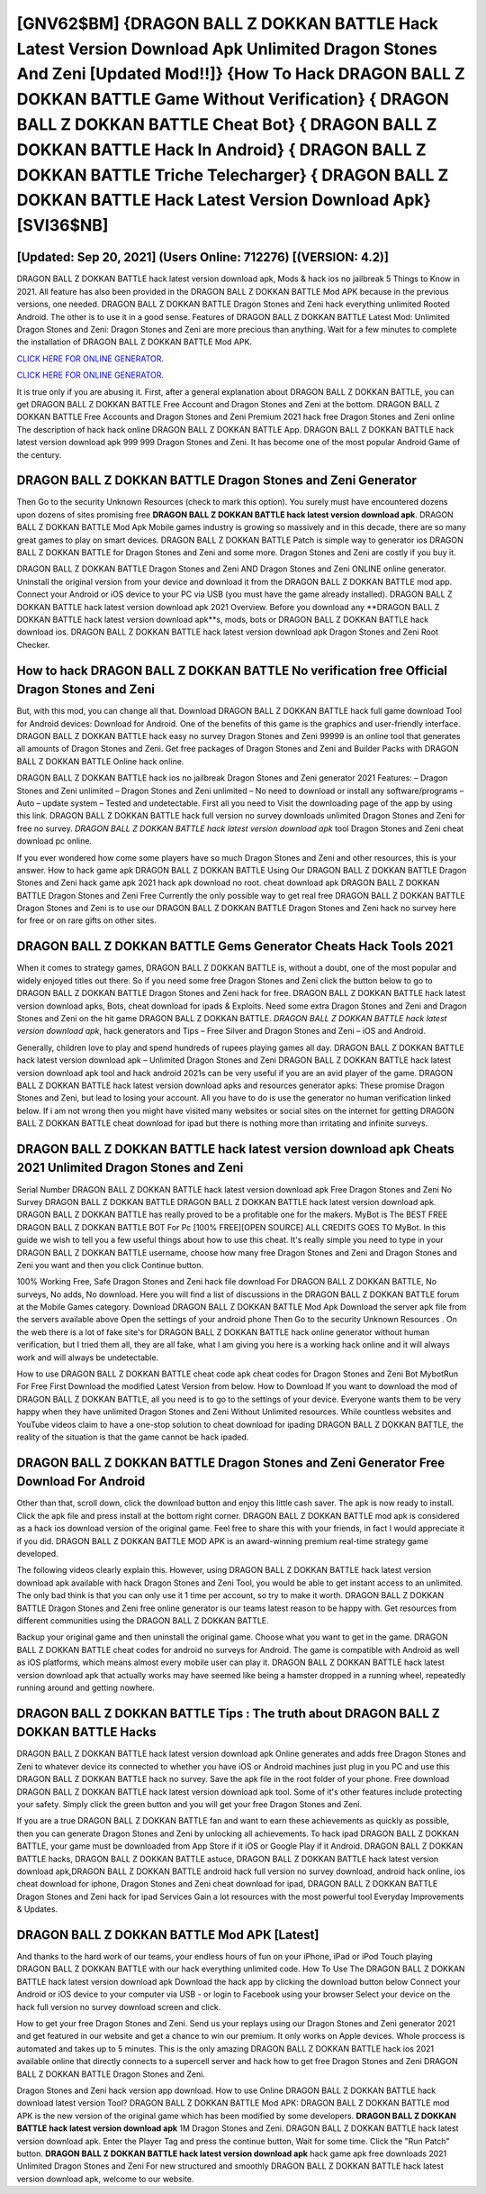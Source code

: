 [GNV62$BM]   {DRAGON BALL Z DOKKAN BATTLE Hack Latest Version Download Apk Unlimited Dragon Stones And Zeni [Updated Mod!!]}  {How To Hack DRAGON BALL Z DOKKAN BATTLE Game Without Verification}  { DRAGON BALL Z DOKKAN BATTLE Cheat Bot}  { DRAGON BALL Z DOKKAN BATTLE Hack In Android}  { DRAGON BALL Z DOKKAN BATTLE Triche Telecharger}  { DRAGON BALL Z DOKKAN BATTLE Hack Latest Version Download Apk} [SVI36$NB]
=========

[Updated: Sep 20, 2021] (Users Online: 712276) [(VERSION: 4.2)]
---------

DRAGON BALL Z DOKKAN BATTLE hack latest version download apk, Mods & hack ios no jailbreak 5 Things to Know in 2021.  All feature has also been provided in the DRAGON BALL Z DOKKAN BATTLE Mod APK because in the previous versions, one needed. DRAGON BALL Z DOKKAN BATTLE Dragon Stones and Zeni hack everything unlimited Rooted Android.  The other is to use it in a good sense.  Features of DRAGON BALL Z DOKKAN BATTLE Latest Mod: Unlimited Dragon Stones and Zeni: Dragon Stones and Zeni are more precious than anything.  Wait for a few minutes to complete the installation of DRAGON BALL Z DOKKAN BATTLE Mod APK.

`CLICK HERE FOR ONLINE GENERATOR`_.

.. _CLICK HERE FOR ONLINE GENERATOR: http://maxdld.xyz/8f0cded

`CLICK HERE FOR ONLINE GENERATOR`_.

.. _CLICK HERE FOR ONLINE GENERATOR: http://maxdld.xyz/8f0cded

It is true only if you are abusing it.  First, after a general explanation about DRAGON BALL Z DOKKAN BATTLE, you can get DRAGON BALL Z DOKKAN BATTLE Free Account and Dragon Stones and Zeni at the bottom. DRAGON BALL Z DOKKAN BATTLE Free Accounts and Dragon Stones and Zeni Premium 2021 hack free Dragon Stones and Zeni online The description of hack hack online DRAGON BALL Z DOKKAN BATTLE App.  DRAGON BALL Z DOKKAN BATTLE hack latest version download apk 999 999 Dragon Stones and Zeni.  It has become one of the most popular Android Game of the century.

DRAGON BALL Z DOKKAN BATTLE Dragon Stones and Zeni Generator
---------

Then Go to the security Unknown Resources (check to mark this option).  You surely must have encountered dozens upon dozens of sites promising free **DRAGON BALL Z DOKKAN BATTLE hack latest version download apk**. DRAGON BALL Z DOKKAN BATTLE Mod Apk Mobile games industry is growing so massively and in this decade, there are so many great games to play on smart devices. DRAGON BALL Z DOKKAN BATTLE Patch is simple way to generator ios DRAGON BALL Z DOKKAN BATTLE for Dragon Stones and Zeni and some more.  Dragon Stones and Zeni are costly if you buy it.

DRAGON BALL Z DOKKAN BATTLE Dragon Stones and Zeni AND Dragon Stones and Zeni ONLINE online generator. Uninstall the original version from your device and download it from the DRAGON BALL Z DOKKAN BATTLE mod app.  Connect your Android or iOS device to your PC via USB (you must have the game already installed).  DRAGON BALL Z DOKKAN BATTLE hack latest version download apk 2021 Overview.  Before you download any **DRAGON BALL Z DOKKAN BATTLE hack latest version download apk**s, mods, bots or DRAGON BALL Z DOKKAN BATTLE hack download ios. DRAGON BALL Z DOKKAN BATTLE hack latest version download apk Dragon Stones and Zeni Root Checker.


How to hack DRAGON BALL Z DOKKAN BATTLE No verification free Official Dragon Stones and Zeni
---------

But, with this mod, you can change all that. Download DRAGON BALL Z DOKKAN BATTLE hack full game download Tool for Android devices: Download for Android.  One of the benefits of this game is the graphics and user-friendly interface.  DRAGON BALL Z DOKKAN BATTLE hack easy no survey Dragon Stones and Zeni 99999 is an online tool that generates all amounts of Dragon Stones and Zeni. Get free packages of Dragon Stones and Zeni and Builder Packs with DRAGON BALL Z DOKKAN BATTLE Online hack online.

DRAGON BALL Z DOKKAN BATTLE hack ios no jailbreak Dragon Stones and Zeni generator 2021 Features: – Dragon Stones and Zeni unlimited – Dragon Stones and Zeni unlimited – No need to download or install any software/programs – Auto – update system – Tested and undetectable.  First all you need to Visit the downloading page of the app by using this link.  DRAGON BALL Z DOKKAN BATTLE hack full version no survey downloads unlimited Dragon Stones and Zeni for free no survey.  *DRAGON BALL Z DOKKAN BATTLE hack latest version download apk* tool Dragon Stones and Zeni cheat download pc online.

If you ever wondered how come some players have so much Dragon Stones and Zeni and other resources, this is your answer.  How to hack game apk DRAGON BALL Z DOKKAN BATTLE Using Our DRAGON BALL Z DOKKAN BATTLE Dragon Stones and Zeni hack game apk 2021 hack apk download no root. cheat download apk DRAGON BALL Z DOKKAN BATTLE Dragon Stones and Zeni Free Currently the only possible way to get real free DRAGON BALL Z DOKKAN BATTLE Dragon Stones and Zeni is to use our DRAGON BALL Z DOKKAN BATTLE Dragon Stones and Zeni hack no survey here for free or on rare gifts on other sites.

DRAGON BALL Z DOKKAN BATTLE Gems Generator Cheats Hack Tools 2021
---------

When it comes to strategy games, DRAGON BALL Z DOKKAN BATTLE is, without a doubt, one of the most popular and widely enjoyed titles out there.  So if you need some free Dragon Stones and Zeni click the button below to go to DRAGON BALL Z DOKKAN BATTLE Dragon Stones and Zeni hack for free.  DRAGON BALL Z DOKKAN BATTLE hack latest version download apks, Bots, cheat download for ipads & Exploits.  Need some extra Dragon Stones and Zeni and Dragon Stones and Zeni on the hit game DRAGON BALL Z DOKKAN BATTLE.  *DRAGON BALL Z DOKKAN BATTLE hack latest version download apk*, hack generators and Tips – Free Silver and Dragon Stones and Zeni – iOS and Android.

Generally, children love to play and spend hundreds of rupees playing games all day. DRAGON BALL Z DOKKAN BATTLE hack latest version download apk – Unlimited Dragon Stones and Zeni DRAGON BALL Z DOKKAN BATTLE hack latest version download apk tool and hack android 2021s can be very useful if you are an avid player of the game.  DRAGON BALL Z DOKKAN BATTLE hack latest version download apks and resources generator apks: These promise Dragon Stones and Zeni, but lead to losing your account.  All you have to do is use the generator no human verification linked below.  If i am not wrong then you might have visited many websites or social sites on the internet for getting DRAGON BALL Z DOKKAN BATTLE cheat download for ipad but there is nothing more than irritating and infinite surveys.

DRAGON BALL Z DOKKAN BATTLE hack latest version download apk Cheats 2021 Unlimited Dragon Stones and Zeni
---------

Serial Number DRAGON BALL Z DOKKAN BATTLE hack latest version download apk Free Dragon Stones and Zeni No Survey DRAGON BALL Z DOKKAN BATTLE DRAGON BALL Z DOKKAN BATTLE hack latest version download apk.  DRAGON BALL Z DOKKAN BATTLE has really proved to be a profitable one for the makers.  MyBot is The BEST FREE DRAGON BALL Z DOKKAN BATTLE BOT For Pc [100% FREE][OPEN SOURCE] ALL CREDITS GOES TO MyBot. In this guide we wish to tell you a few useful things about how to use this cheat. It's really simple you need to type in your DRAGON BALL Z DOKKAN BATTLE username, choose how many free Dragon Stones and Zeni and Dragon Stones and Zeni you want and then you click Continue button.

100% Working Free, Safe Dragon Stones and Zeni hack file download For DRAGON BALL Z DOKKAN BATTLE, No surveys, No adds, No download.  Here you will find a list of discussions in the DRAGON BALL Z DOKKAN BATTLE forum at the Mobile Games category.  Download DRAGON BALL Z DOKKAN BATTLE Mod Apk Download the server apk file from the servers available above Open the settings of your android phone Then Go to the security Unknown Resources .  On the web there is a lot of fake site's for DRAGON BALL Z DOKKAN BATTLE hack online generator without human verification, but I tried them all, they are all fake, what I am giving you here is a working hack online and it will always work and will always be undetectable.

How to use DRAGON BALL Z DOKKAN BATTLE cheat code apk cheat codes for Dragon Stones and Zeni Bot MybotRun For Free First Download the modified Latest Version from below.  How to Download If you want to download the mod of DRAGON BALL Z DOKKAN BATTLE, all you need is to go to the settings of your device.  Everyone wants them to be very happy when they have unlimited Dragon Stones and Zeni Without Unlimited resources.  While countless websites and YouTube videos claim to have a one-stop solution to cheat download for ipading DRAGON BALL Z DOKKAN BATTLE, the reality of the situation is that the game cannot be hack ipaded.

DRAGON BALL Z DOKKAN BATTLE Dragon Stones and Zeni Generator Free Download For Android
---------

Other than that, scroll down, click the download button and enjoy this little cash saver. The apk is now ready to install. Click the apk file and press install at the bottom right corner. DRAGON BALL Z DOKKAN BATTLE mod apk is considered as a hack ios download version of the original game.  Feel free to share this with your friends, in fact I would appreciate it if you did. DRAGON BALL Z DOKKAN BATTLE MOD APK is an award-winning premium real-time strategy game developed.

The following videos clearly explain this. However, using DRAGON BALL Z DOKKAN BATTLE hack latest version download apk available with hack Dragon Stones and Zeni Tool, you would be able to get instant access to an unlimited. The only bad think is that you can only use it 1 time per account, so try to make it worth. DRAGON BALL Z DOKKAN BATTLE Dragon Stones and Zeni free online generator is our teams latest reason to be happy with.  Get resources from different communities using the DRAGON BALL Z DOKKAN BATTLE.

Backup your original game and then uninstall the original game.  Choose what you want to get in the game. DRAGON BALL Z DOKKAN BATTLE cheat codes for android no surveys for Android. The game is compatible with Android as well as iOS platforms, which means almost every mobile user can play it.  DRAGON BALL Z DOKKAN BATTLE hack latest version download apk that actually works may have seemed like being a hamster dropped in a running wheel, repeatedly running around and getting nowhere.

DRAGON BALL Z DOKKAN BATTLE Tips : The truth about DRAGON BALL Z DOKKAN BATTLE Hacks
---------

DRAGON BALL Z DOKKAN BATTLE hack latest version download apk Online generates and adds free Dragon Stones and Zeni to whatever device its connected to whether you have iOS or Android machines just plug in you PC and use this DRAGON BALL Z DOKKAN BATTLE hack no survey.  Save the apk file in the root folder of your phone.  Free download DRAGON BALL Z DOKKAN BATTLE hack latest version download apk tool.  Some of it's other features include protecting your safety.  Simply click the green button and you will get your free Dragon Stones and Zeni.

If you are a true DRAGON BALL Z DOKKAN BATTLE fan and want to earn these achievements as quickly as possible, then you can generate Dragon Stones and Zeni by unlocking all achievements.  To hack ipad DRAGON BALL Z DOKKAN BATTLE, your game must be downloaded from App Store if it iOS or Google Play if it Android.  DRAGON BALL Z DOKKAN BATTLE hacks, DRAGON BALL Z DOKKAN BATTLE astuce, DRAGON BALL Z DOKKAN BATTLE hack latest version download apk,DRAGON BALL Z DOKKAN BATTLE android hack full version no survey download, android hack online, ios cheat download for iphone, Dragon Stones and Zeni cheat download for ipad, DRAGON BALL Z DOKKAN BATTLE Dragon Stones and Zeni hack for ipad Services Gain a lot resources with the most powerful tool Everyday Improvements & Updates.

DRAGON BALL Z DOKKAN BATTLE Mod APK [Latest]
---------

And thanks to the hard work of our teams, your endless hours of fun on your iPhone, iPad or iPod Touch playing DRAGON BALL Z DOKKAN BATTLE with our hack everything unlimited code. How To Use The DRAGON BALL Z DOKKAN BATTLE hack latest version download apk Download the hack app by clicking the download button below Connect your Android or iOS device to your computer via USB - or login to Facebook using your browser Select your device on the hack full version no survey download screen and click.

How to get your free Dragon Stones and Zeni.  Send us your replays using our Dragon Stones and Zeni generator 2021 and get featured in our website and get a chance to win our premium. It only works on Apple devices. Whole proccess is automated and takes up to 5 minutes. This is the only amazing DRAGON BALL Z DOKKAN BATTLE hack ios 2021 available online that directly connects to a supercell server and hack how to get free Dragon Stones and Zeni DRAGON BALL Z DOKKAN BATTLE Dragon Stones and Zeni.

Dragon Stones and Zeni hack version app download.   How to use Online DRAGON BALL Z DOKKAN BATTLE hack download latest version Tool? DRAGON BALL Z DOKKAN BATTLE Mod APK: DRAGON BALL Z DOKKAN BATTLE mod APK is the new version of the original game which has been modified by some developers.  **DRAGON BALL Z DOKKAN BATTLE hack latest version download apk** 1M Dragon Stones and Zeni. DRAGON BALL Z DOKKAN BATTLE hack latest version download apk.  Enter the Player Tag and press the continue button, Wait for some time. Click the "Run Patch" button.  **DRAGON BALL Z DOKKAN BATTLE hack latest version download apk** hack game apk free downloads 2021 Unlimited Dragon Stones and Zeni For new structured and smoothly DRAGON BALL Z DOKKAN BATTLE hack latest version download apk, welcome to our website.